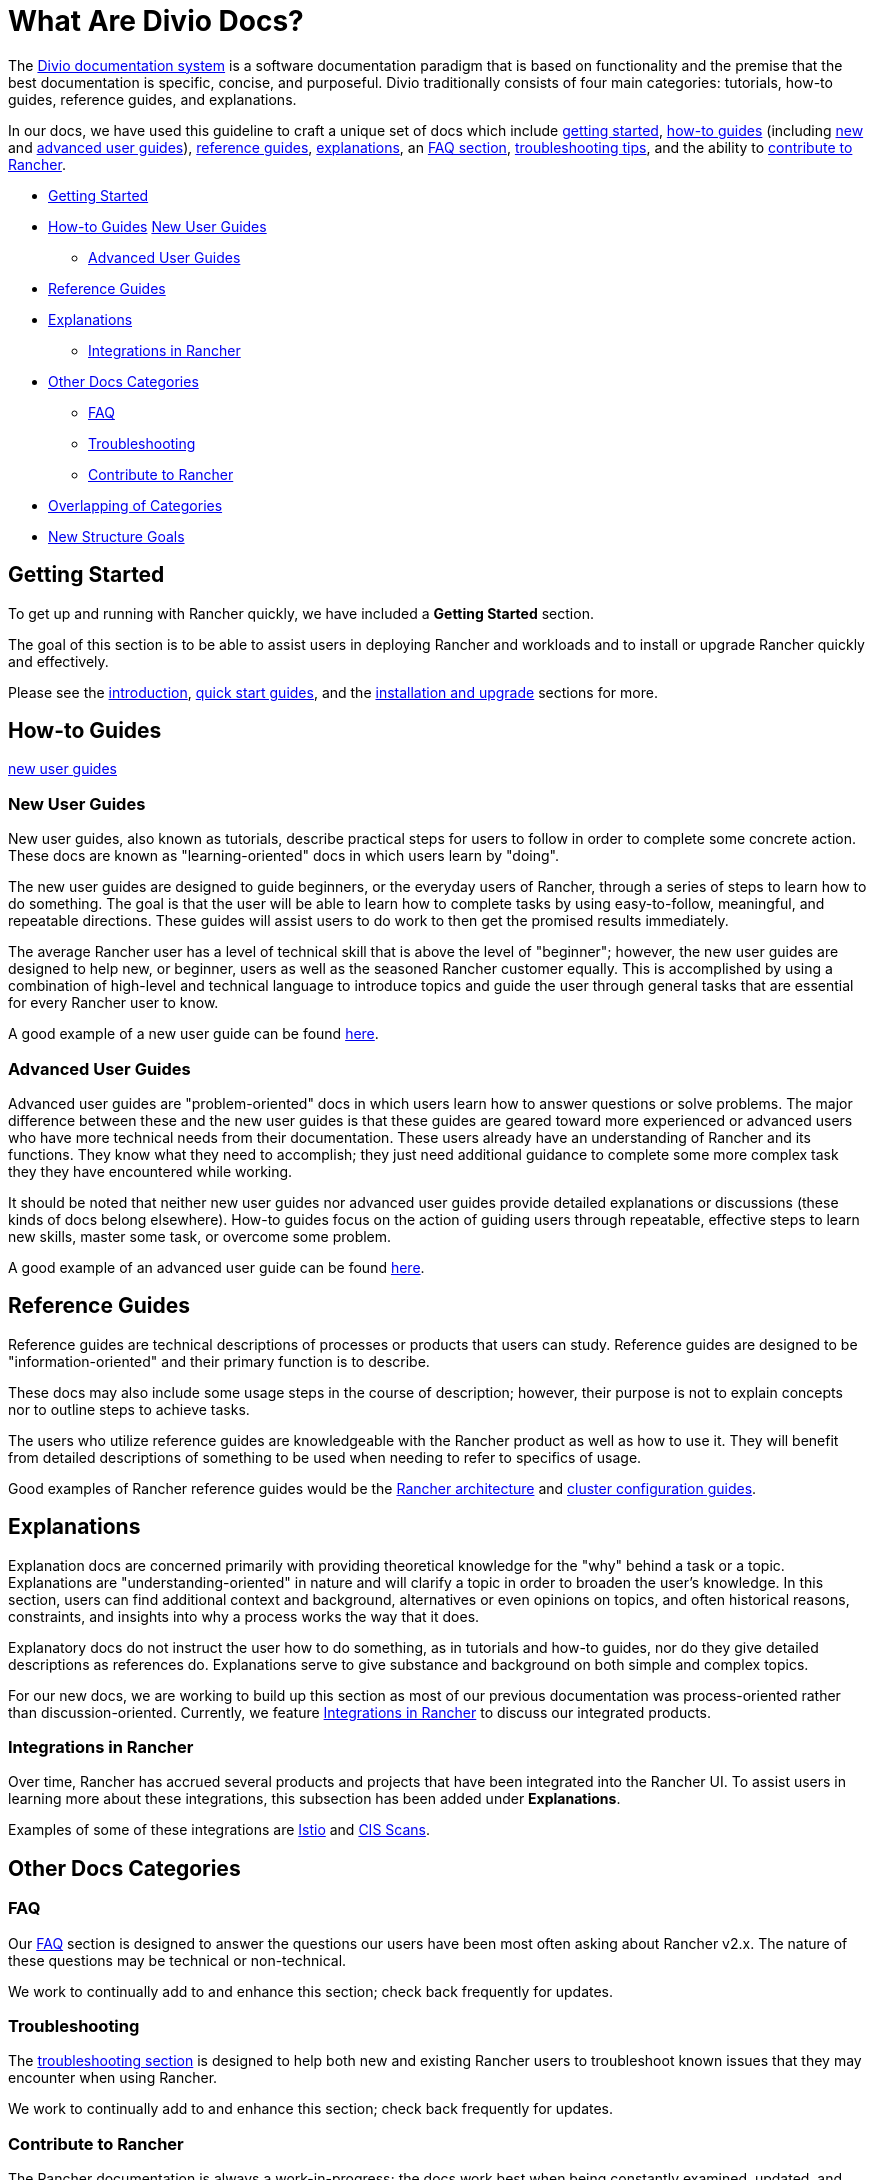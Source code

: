 = What Are Divio Docs?

The https://documentation.divio.com/[Divio documentation system] is a software documentation paradigm that is based on functionality and the premise that the best documentation is specific, concise, and purposeful. Divio traditionally consists of four main categories: tutorials, how-to guides, reference guides, and explanations.

In our docs, we have used this guideline to craft a unique set of docs which include xref:../../getting-started.adoc[getting started], xref:../../how-to-guides.adoc[how-to guides] (including xref:../../how-to-guides/new-user-guides/new-user-guides.adoc[new] and xref:../../how-to-guides/advanced-user-guides/advanced-user-guides.adoc[advanced user guides]), xref:../../reference-guides.adoc[reference guides], xref:../../explanations.adoc[explanations], an xref:../../faq.adoc[FAQ section], xref:../../troubleshooting.adoc[troubleshooting tips], and the ability to xref:../../contribute-to-rancher.adoc[contribute to Rancher].

* <<getting-started,Getting Started>>
* <<how-to-guides,How-to Guides>>
<<new-user-guides,New User Guides>>
 ** <<advanced-user-guides,Advanced User Guides>>
* <<reference-guides,Reference Guides>>
* <<explanations,Explanations>>
 ** <<integrations-in-rancher,Integrations in Rancher>>
* <<other-docs-categories,Other Docs Categories>>
 ** <<faq,FAQ>>
 ** <<troubleshooting,Troubleshooting>>
 ** <<contribute-to-rancher,Contribute to Rancher>>
* <<overlapping-of-categories,Overlapping of Categories>>
* <<new-structure-goals,New Structure Goals>>

== Getting Started

To get up and running with Rancher quickly, we have included a *Getting Started* section.

The goal of this section is to be able to assist users in deploying Rancher and workloads and to install or upgrade Rancher quickly and effectively.

Please see the xref:introduction.adoc[introduction], xref:../quick-start-guides/quick-start-guides.adoc[quick start guides], and the xref:../installation-and-upgrade/installation-and-upgrade.adoc[installation and upgrade] sections for more.

== How-to Guides

<<new-user-guides,new user guides>>

=== New User Guides

New user guides, also known as tutorials, describe practical steps for users to follow in order to complete some concrete action. These docs are known as "learning-oriented" docs in which users learn by "doing".

The new user guides are designed to guide beginners, or the everyday users of Rancher, through a series of steps to learn how to do something. The goal is that the user will be able to learn how to complete tasks by using easy-to-follow, meaningful, and repeatable directions. These guides will assist users to do work to then get the promised results immediately.

The average Rancher user has a level of technical skill that is above the level of "beginner"; however, the new user guides are designed to help new, or beginner, users as well as the seasoned Rancher customer equally. This is accomplished by using a combination of high-level and technical language to introduce topics and guide the user through general tasks that are essential for every Rancher user to know.

A good example of a new user guide can be found xref:../../how-to-guides/new-user-guides/kubernetes-resources-setup/workloads-and-pods/deploy-workloads.adoc[here].

=== Advanced User Guides

Advanced user guides are "problem-oriented" docs in which users learn how to answer questions or solve problems. The major difference between these and the new user guides is that these guides are geared toward more experienced or advanced users who have more technical needs from their documentation. These users already have an understanding of Rancher and its functions. They know what they need to accomplish; they just need additional guidance to complete some more complex task they they have encountered while working.

It should be noted that neither new user guides nor advanced user guides provide detailed explanations or discussions (these kinds of docs belong elsewhere). How-to guides focus on the action of guiding users through repeatable, effective steps to learn new skills, master some task, or overcome some problem.

A good example of an advanced user guide can be found xref:../../how-to-guides/advanced-user-guides/manage-clusters/create-kubernetes-persistent-storage/manage-persistent-storage/dynamically-provision-new-storage.adoc[here].

== Reference Guides

Reference guides are technical descriptions of processes or products that users can study. Reference guides are designed to be "information-oriented" and their primary function is to describe.

These docs may also include some usage steps in the course of description; however, their purpose is not to explain concepts nor to outline steps to achieve tasks.

The users who utilize reference guides are knowledgeable with the Rancher product as well as how to use it. They will benefit from detailed descriptions of something to be used when needing to refer to specifics of usage.

Good examples of Rancher reference guides would be the xref:../../reference-guides/rancher-manager-architecture/rancher-manager-architecture.adoc[Rancher architecture] and xref:../../reference-guides/cluster-configuration/cluster-configuration.adoc[cluster configuration guides].

== Explanations

Explanation docs are concerned primarily with providing theoretical knowledge for the "why" behind a task or a topic. Explanations are "understanding-oriented" in nature and will clarify a topic in order to broaden the user's knowledge. In this section, users can find additional context and background, alternatives or even opinions on topics, and often historical reasons, constraints, and insights into why a process works the way that it does.

Explanatory docs do not instruct the user how to do something, as in tutorials and how-to guides, nor do they give detailed descriptions as references do. Explanations serve to give substance and background on both simple and complex topics.

For our new docs, we are working to build up this section as most of our previous documentation was process-oriented rather than discussion-oriented. Currently, we feature xref:../../explanations/integrations-in-rancher/integrations-in-rancher.adoc[Integrations in Rancher] to discuss our integrated products.

=== Integrations in Rancher

Over time, Rancher has accrued several products and projects that have been integrated into the Rancher UI. To assist users in learning more about these integrations, this subsection has been added under *Explanations*.

Examples of some of these integrations are xref:../../explanations/integrations-in-rancher/istio/istio.adoc[Istio] and xref:../../explanations/integrations-in-rancher/cis-scans/cis-scans.adoc[CIS Scans].

== Other Docs Categories

=== FAQ

Our xref:../../faq.adoc[FAQ] section is designed to answer the questions our users have been most often asking about Rancher v2.x. The nature of these questions may be technical or non-technical.

We work to continually add to and enhance this section; check back frequently for updates.

=== Troubleshooting

The xref:../../troubleshooting.adoc[troubleshooting section] is designed to help both new and existing Rancher users to troubleshoot known issues that they may encounter when using Rancher.

We work to continually add to and enhance this section; check back frequently for updates.

=== Contribute to Rancher

The Rancher documentation is always a work-in-progress; the docs work best when being constantly examined, updated, and improved upon. To do this more effectively, we call upon the community to assist us.

This xref:../../contribute-to-rancher.adoc[contributing to Rancher section] will instruct users on the repositories used for Rancher, how to build the repositories, and what information is needed when filing an issue or creating a pull request.

We review all contributions frequently and will provide feedback to contributors promptly.

== Overlapping of Categories

You may have noticed that within the confines of each category - new user guides, advanced user guides, references - there is some overlap. This is true because the flow of information is fluid, and so often docs will include data that could logically fall under more than one category. Although there is the tendency for our docs to overlap somewhat, if we keep in mind the primary functions of each category and work to make those distinct, then the documentation will be much clearer and useful for users.

== New Structure Goals

Our previous Rancher documentation focused on individual features and topics; the new Divio paradigm prioritizes function and cohesion.

Because the previous docs structure was not based on the Divio paradigm, not every doc as it is written currently will fall neatly into a user guide or a reference, for example. Some docs may include elements of several kind of documentation functions.

As such, we have worked to move our existing documentation into the new paradigm based on each doc's function. Moving forward, we will be creating, rewriting, and reshaping our docs as needed to more closely align with the Divio structure, purpose, and its design concepts.

Ultimately, the finished product will much more cohesively and effectively assist our users by emphasizing functionality over individual topic or feature-based docs.
